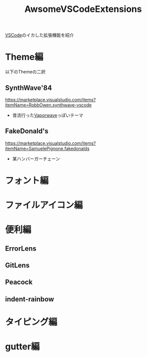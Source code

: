:PROPERTIES:
:ID:       44736887-745E-4743-AE79-4A7093B4454F
:END:
#+title: AwsomeVSCodeExtensions
[[id:96FBF824-EB08-45A5-AEFA-C0FDB5A6F493][VSCode]]のイカした拡張機能を紹介

* Theme編
以下のThemeの二択
** SynthWave'84
https://marketplace.visualstudio.com/items?itemName=RobbOwen.synthwave-vscode

- 昔流行った[[id:1060B205-7220-4F11-B5E3-1F244A6855A8][Vaporwave]]っぽいテーマ

** FakeDonald's
https://marketplace.visualstudio.com/items?itemName=SamuelePignone.fakedonalds

- 某ハンバーガーチェーン
* フォント編
* ファイルアイコン編
* 便利編
** ErrorLens
** GitLens
** Peacock
** indent-rainbow
* タイピング編

* gutter編
